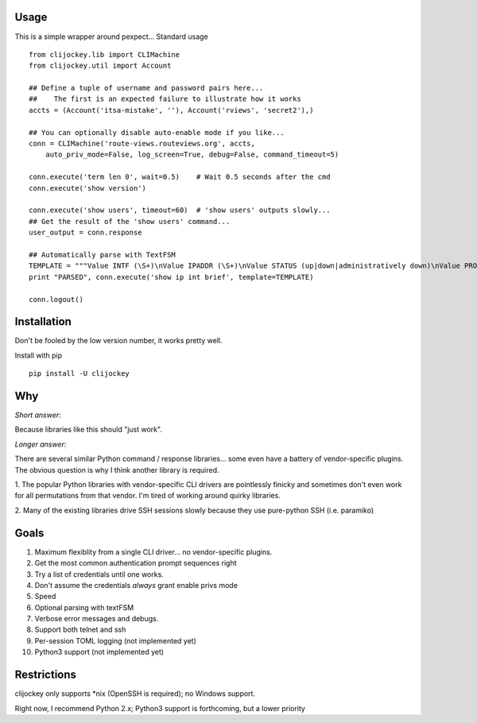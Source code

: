 
Usage
-----

This is a simple wrapper around pexpect... Standard usage ::

    from clijockey.lib import CLIMachine
    from clijockey.util import Account

    ## Define a tuple of username and password pairs here...
    ##    The first is an expected failure to illustrate how it works
    accts = (Account('itsa-mistake', ''), Account('rviews', 'secret2'),)

    ## You can optionally disable auto-enable mode if you like...
    conn = CLIMachine('route-views.routeviews.org', accts,
        auto_priv_mode=False, log_screen=True, debug=False, command_timeout=5)

    conn.execute('term len 0', wait=0.5)    # Wait 0.5 seconds after the cmd
    conn.execute('show version')

    conn.execute('show users', timeout=60)  # 'show users' outputs slowly...
    ## Get the result of the 'show users' command...
    user_output = conn.response

    ## Automatically parse with TextFSM
    TEMPLATE = """Value INTF (\S+)\nValue IPADDR (\S+)\nValue STATUS (up|down|administratively down)\nValue PROTO (up|down)\n\nStart\n  ^${INTF}\s+${IPADDR}\s+\w+\s+\w+\s+${STATUS}\s+${PROTO} -> Record"""
    print "PARSED", conn.execute('show ip int brief', template=TEMPLATE)

    conn.logout()

Installation
------------

Don't be fooled by the low version number, it works pretty well.

Install with pip ::

    pip install -U clijockey

Why
---

*Short answer*: 

Because libraries like this should "just work".

*Longer answer*:

There are several similar Python command / response libraries... some even 
have a battery of vendor-specific plugins.  The obvious question is why I think
another library is required.

1.  The popular Python libraries with vendor-specific CLI drivers are 
pointlessly finicky and sometimes don't even work for all permutations from 
that vendor.  I'm tired of working around quirky libraries.

2.  Many of the existing libraries drive SSH sessions slowly because they use 
pure-python SSH (i.e. paramiko)

Goals
-----

1.  Maximum flexiblity from a single CLI driver... no vendor-specific plugins.
2.  Get the most common authentication prompt sequences right
3.  Try a list of credentials until one works.
4.  Don't assume the credentials *always* grant enable privs mode
5.  Speed
6.  Optional parsing with textFSM
7.  Verbose error messages and debugs.
8.  Support both telnet and ssh
9.  Per-session TOML logging (not implemented yet)
10.  Python3 support (not implemented yet)

Restrictions
------------

clijockey only supports \*nix (OpenSSH is required); no Windows support.

Right now, I recommend Python 2.x; Python3 support is forthcoming, but a lower
priority

